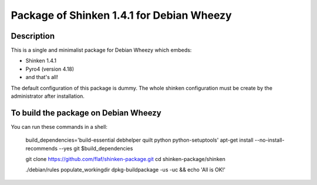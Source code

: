 ==========================================
Package of Shinken 1.4.1 for Debian Wheezy
==========================================

Description
-----------

This is a single and minimalist package for Debian Wheezy which embeds:

- Shinken 1.4.1 
- Pyro4 (version 4.18)
- and that's all!

The default configuration of this package is dummy.
The whole shinken configuration must be create by the administrator
after installation.

To build the package on Debian Wheezy
-------------------------------------

You can run these commands in a shell:

  build_dependencies='build-essential debhelper quilt python python-setuptools'
  apt-get install --no-install-recommends --yes git $build_dependencies
 
  git clone https://github.com/flaf/shinken-package.git
  cd shinken-package/shinken
 
  ./debian/rules populate_workingdir
  dpkg-buildpackage -us -uc && echo 'All is OK!'


